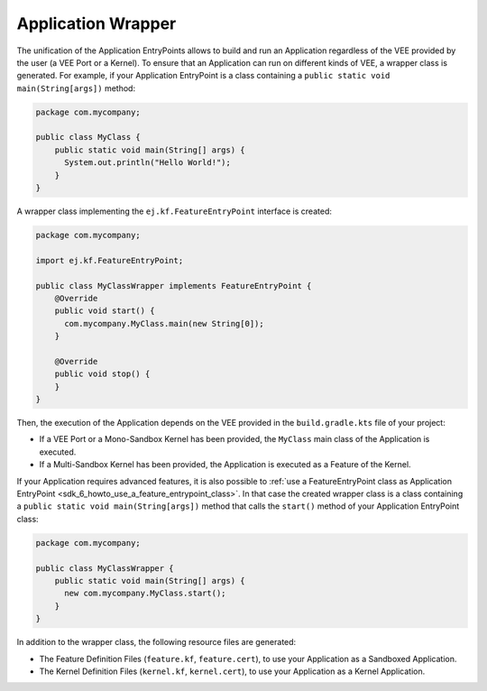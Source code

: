 .. _gradle_application_wrapper_chapter:

Application Wrapper
===================

The unification of the Application EntryPoints allows to build and run an Application regardless of 
the VEE provided by the user (a VEE Port or a Kernel). To ensure that an Application can run on different kinds of VEE, 
a wrapper class is generated. For example, 
if your Application EntryPoint is a class containing a ``public static void main(String[args])`` method:

.. code:: java

   package com.mycompany;

   public class MyClass {
       public static void main(String[] args) {
         System.out.println("Hello World!");
       } 
   }

A wrapper class implementing the ``ej.kf.FeatureEntryPoint`` interface is created:

.. code:: java

   package com.mycompany;

   import ej.kf.FeatureEntryPoint;

   public class MyClassWrapper implements FeatureEntryPoint {
       @Override
       public void start() {
         com.mycompany.MyClass.main(new String[0]);
       }

       @Override
       public void stop() {
       }       
   }

Then, the execution of the Application depends on the VEE provided in the ``build.gradle.kts`` file of your project:

- If a VEE Port or a Mono-Sandbox Kernel has been provided, the ``MyClass`` main class of the Application is executed.
- If a Multi-Sandbox Kernel has been provided, the Application is executed as a Feature of the Kernel.  

If your Application requires advanced features, it is also possible to :ref:`use a FeatureEntryPoint class as Application EntryPoint <sdk_6_howto_use_a_feature_entrypoint_class>`.
In that case the created wrapper class is a class containing a ``public static void main(String[args])`` method that calls the
``start()`` method of your Application EntryPoint class:

.. code:: java

   package com.mycompany;

   public class MyClassWrapper {
       public static void main(String[] args) {
         new com.mycompany.MyClass.start();
       }    
   }
   
In addition to the wrapper class, the following resource files are generated:

- The Feature Definition Files (``feature.kf``, ``feature.cert``), to use your Application as a Sandboxed Application. 
- The Kernel Definition Files (``kernel.kf``, ``kernel.cert``), to use your Application as a Kernel Application. 

.. tabs::

   .. group-tab:: SDK 6 1.5.0 and above

      Using SDK 6 1.5.0 and above, properties can be modified in the ``build.gradle.kts`` file of your project, refer to the :ref:`kf-feature-declaration` section for more information.

   .. group-tab:: SDK 6 1.4.0 and below

      Using SDK 6 1.4.0 and below, you can also define your own Feature and Kernel Definition files if needed, refer to the :ref:`kf-feature-definition` section for more information.

..
   | Copyright 2008-2025, MicroEJ Corp. Content in this space is free 
   for read and redistribute. Except if otherwise stated, modification 
   is subject to MicroEJ Corp prior approval.
   | MicroEJ is a trademark of MicroEJ Corp. All other trademarks and 
   copyrights are the property of their respective owners.
